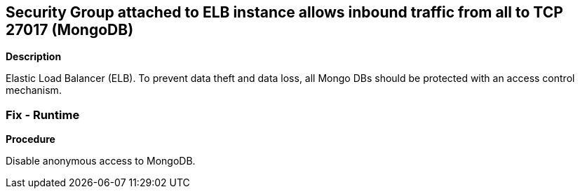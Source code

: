 == Security Group attached to ELB instance allows inbound traffic from all to TCP 27017 (MongoDB)


*Description* 


Elastic Load Balancer (ELB).
To prevent data theft and data loss, all Mongo DBs should be protected with an access control mechanism.

=== Fix - Runtime


*Procedure* 


Disable anonymous access to MongoDB.
